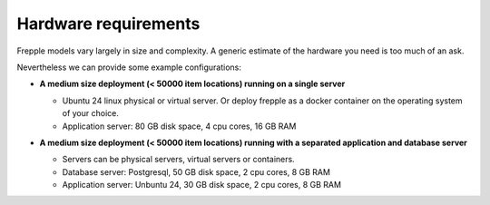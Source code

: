 =====================
Hardware requirements
=====================

Frepple models vary largely in size and complexity. A generic estimate of
the hardware you need is too much of an ask.

Nevertheless we can provide some example configurations:

- | **A medium size deployment (< 50000 item locations) running on a single server**

  - Ubuntu 24 linux physical or virtual server.
    Or deploy frepple as a docker container on the operating system of your choice.
  - Application server: 80 GB disk space, 4 cpu cores, 16 GB RAM

- | **A medium size deployment (< 50000 item locations) running with a separated
    application and database server**

  - Servers can be physical servers, virtual servers or containers.
  - Database server: Postgresql, 50 GB disk space, 2 cpu cores, 8 GB RAM
  - Application server: Unbuntu 24, 30 GB disk space, 2 cpu cores, 8 GB RAM
